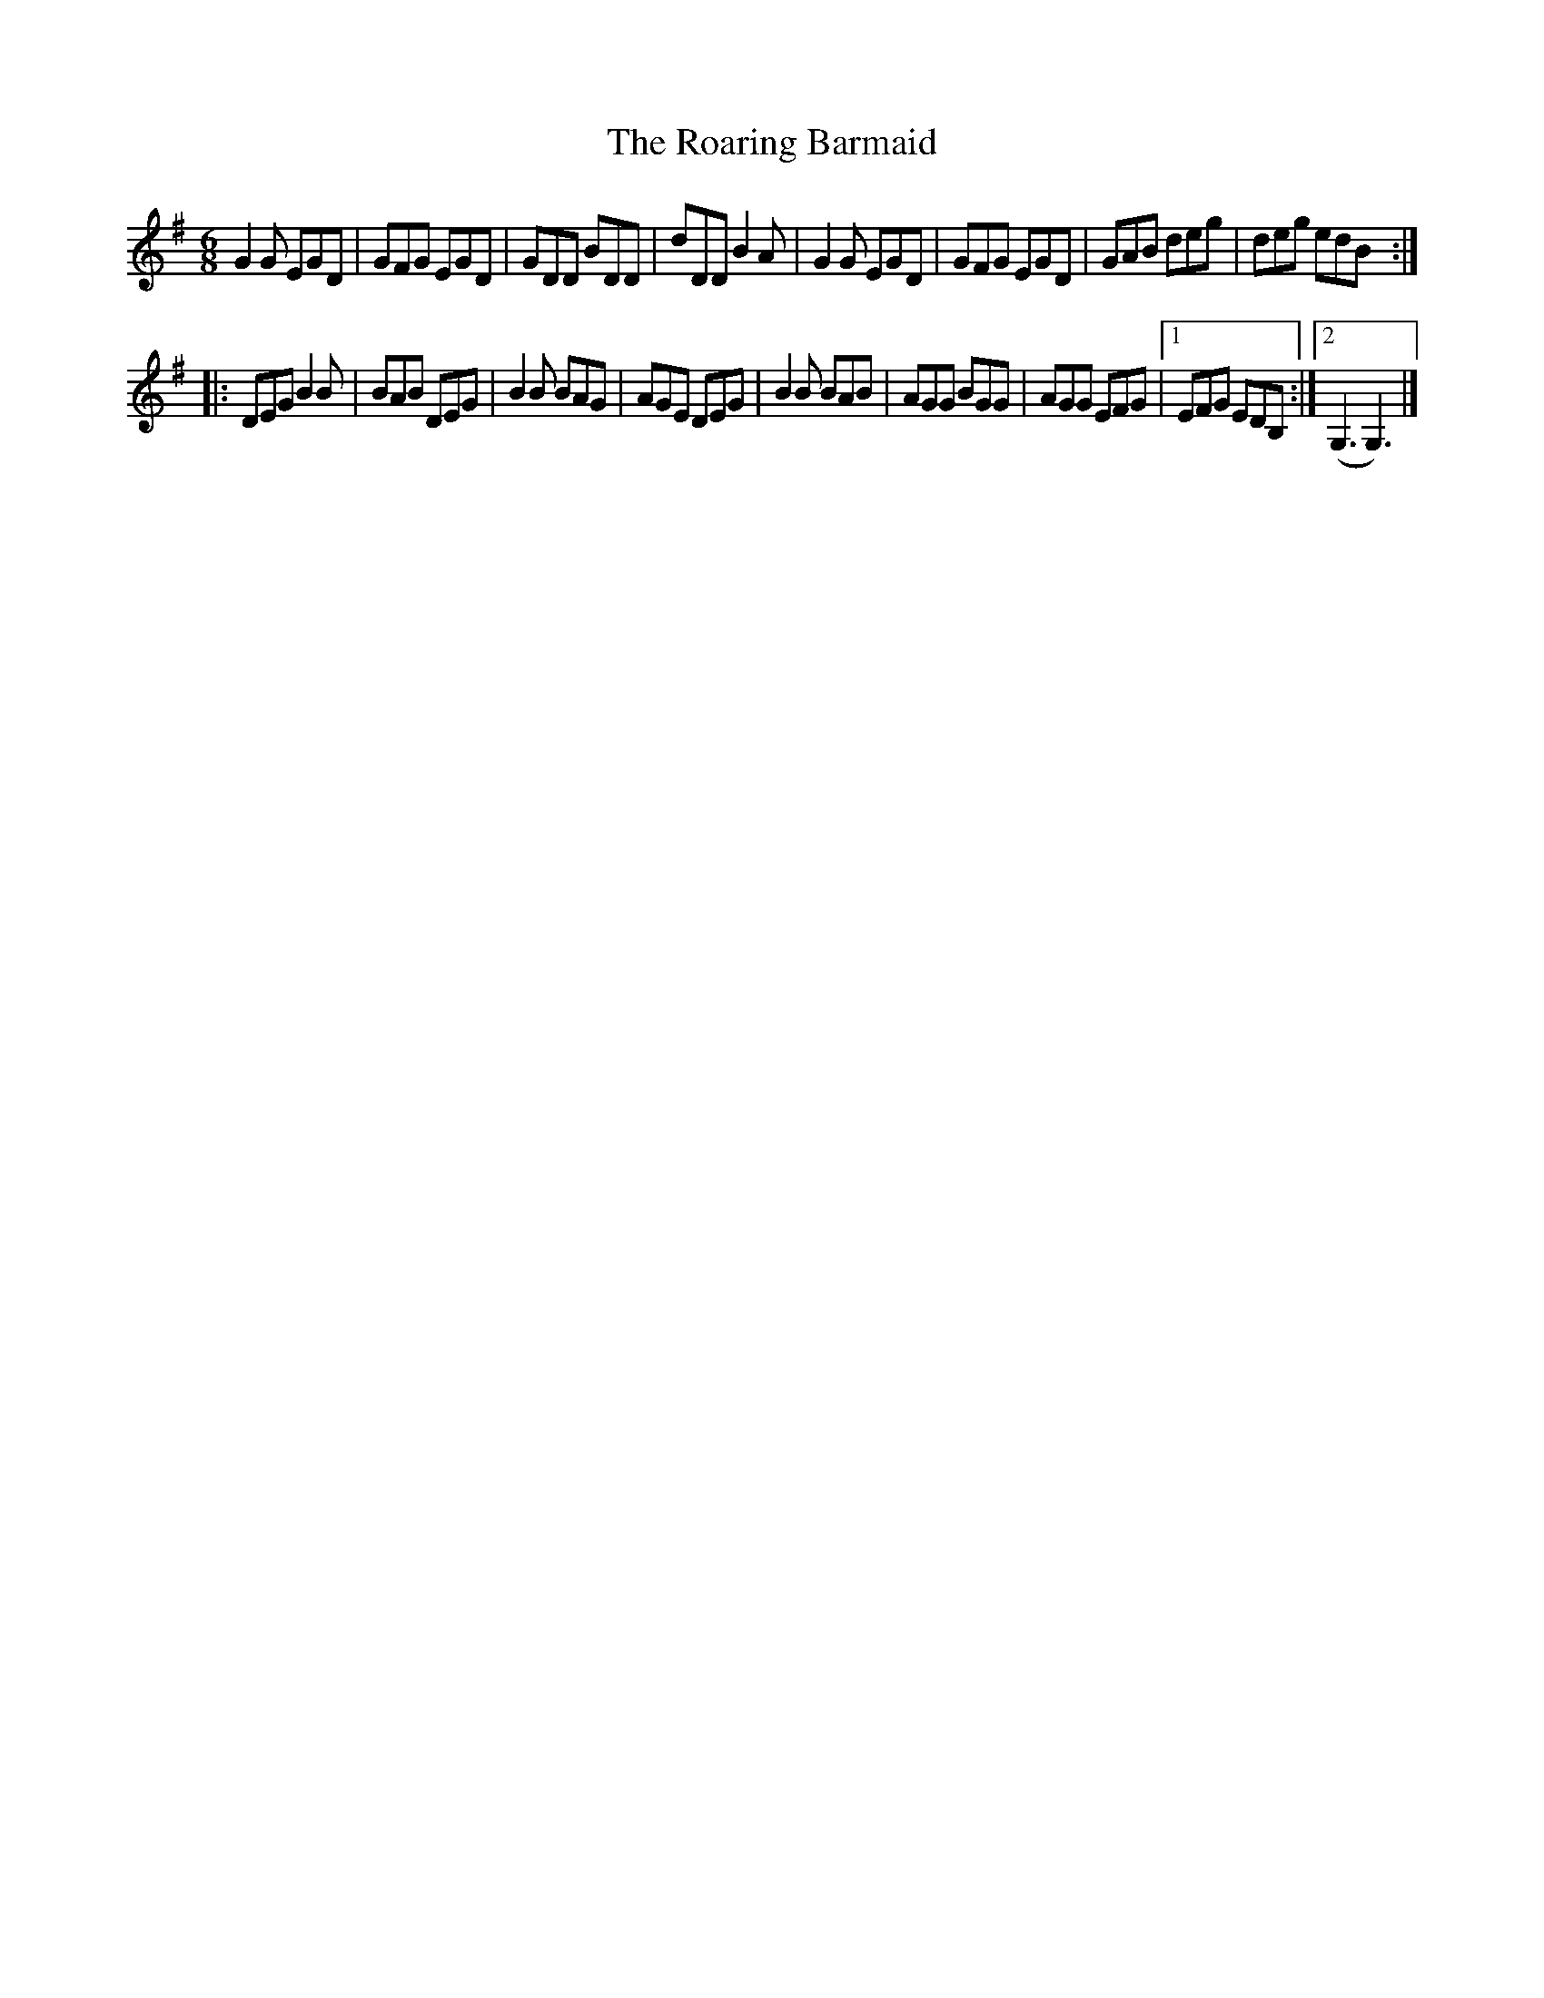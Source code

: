 X: 6
T: Roaring Barmaid, The
Z: Bea Kelly
S: https://thesession.org/tunes/91#setting28867
R: jig
M: 6/8
L: 1/8
K: Gmaj
G2G EGD | GFG EGD | GDD BDD | dDD B2A | G2G EGD| GFG EGD|GAB deg|deg edB:|
|:DEG B2B| BAB DEG|B2B BAG|AGE DEG|B2B BAB|AGG BGG|AGG EFG|1 EFG EDB,:|2 (G,3 G,3)|]
